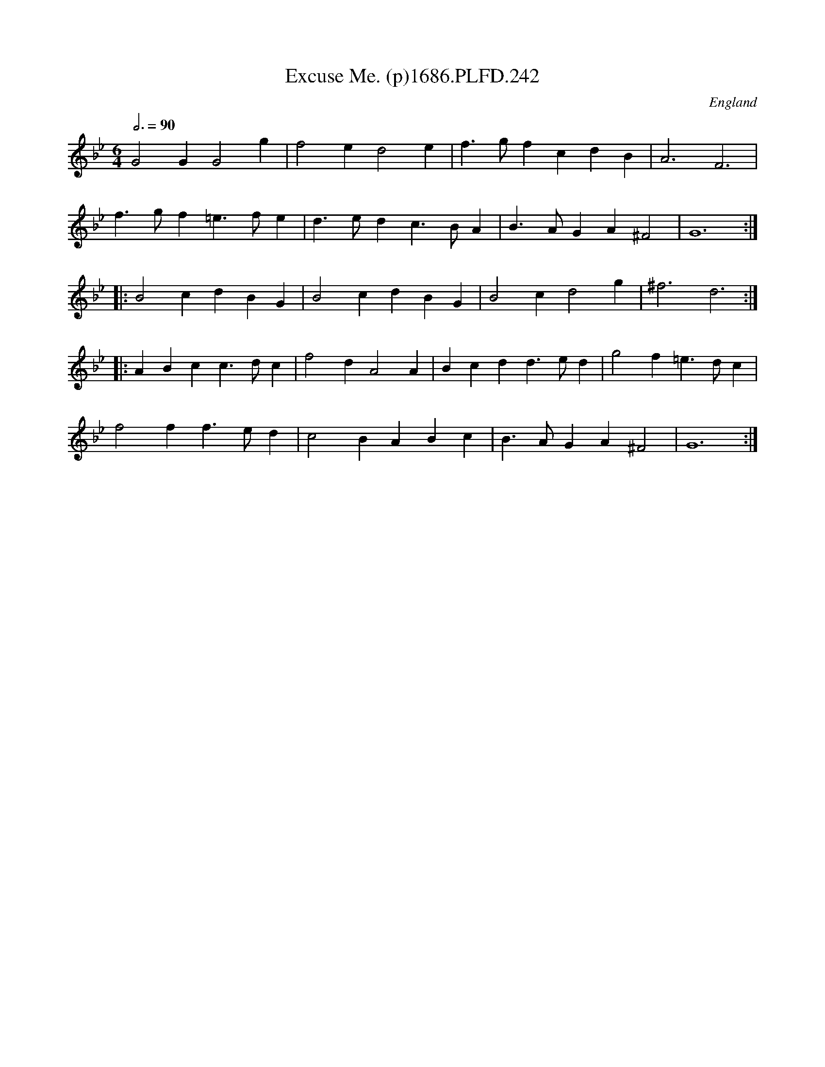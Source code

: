 X:242
T:Excuse Me. (p)1686.PLFD.242
M:6/4
L:1/4
Q:3/4=90
S:Playford, Dancing Master,7th Ed.,1686
O:England
H:1686.
Z:Chris Partington.
K:Bb
G2GG2g|f2ed2e|f>gfcdB|A3F3|
f>gf=e>fe|d>edc>BA|B>AGA^F2|G6:|
|:B2cdBG|B2cdBG|B2cd2g|^f3d3:|
|:ABcc>dc|f2dA2A|Bcdd>ed|g2f=e>dc|
f2ff>ed|c2BABc|B>AGA^F2|G6:|
